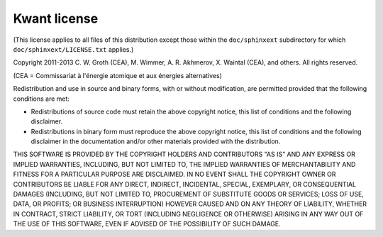 =============
Kwant license
=============

(This license applies to all files of this distribution except those within the
``doc/sphinxext`` subdirectory for which ``doc/sphinxext/LICENSE.txt``
applies.)

Copyright 2011-2013 C. W. Groth (CEA), M. Wimmer, A. R. Akhmerov,
X. Waintal (CEA), and others.  All rights reserved.

(CEA = Commissariat à l'énergie atomique et aux énergies alternatives)

Redistribution and use in source and binary forms, with or without
modification, are permitted provided that the following conditions are met:

* Redistributions of source code must retain the above copyright notice, this
  list of conditions and the following disclaimer.

* Redistributions in binary form must reproduce the above copyright notice,
  this list of conditions and the following disclaimer in the documentation
  and/or other materials provided with the distribution.

THIS SOFTWARE IS PROVIDED BY THE COPYRIGHT HOLDERS AND CONTRIBUTORS "AS IS" AND
ANY EXPRESS OR IMPLIED WARRANTIES, INCLUDING, BUT NOT LIMITED TO, THE IMPLIED
WARRANTIES OF MERCHANTABILITY AND FITNESS FOR A PARTICULAR PURPOSE ARE
DISCLAIMED. IN NO EVENT SHALL THE COPYRIGHT OWNER OR CONTRIBUTORS BE LIABLE FOR
ANY DIRECT, INDIRECT, INCIDENTAL, SPECIAL, EXEMPLARY, OR CONSEQUENTIAL DAMAGES
(INCLUDING, BUT NOT LIMITED TO, PROCUREMENT OF SUBSTITUTE GOODS OR SERVICES;
LOSS OF USE, DATA, OR PROFITS; OR BUSINESS INTERRUPTION) HOWEVER CAUSED AND ON
ANY THEORY OF LIABILITY, WHETHER IN CONTRACT, STRICT LIABILITY, OR TORT
(INCLUDING NEGLIGENCE OR OTHERWISE) ARISING IN ANY WAY OUT OF THE USE OF THIS
SOFTWARE, EVEN IF ADVISED OF THE POSSIBILITY OF SUCH DAMAGE.
